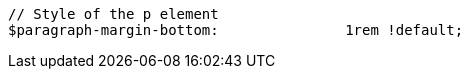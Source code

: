 [source, sass]
----
// Style of the p element
$paragraph-margin-bottom:               1rem !default;
----
